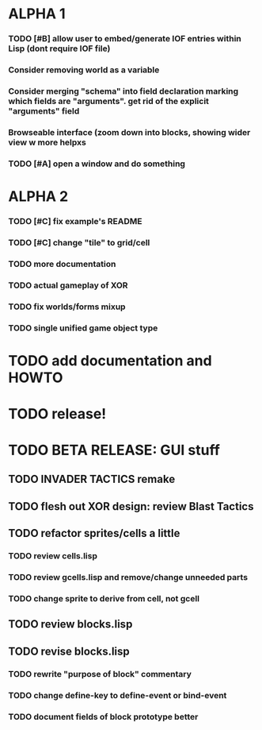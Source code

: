 * ALPHA 1
*** TODO [#B] allow user to embed/generate IOF entries within Lisp (dont require IOF file)
*** Consider removing *world* as a variable
*** Consider merging "schema" into field declaration marking which fields are "arguments". get rid of the explicit "arguments" field
*** Browseable interface (zoom down into blocks, showing wider view w more helpxs
*** TODO [#A] open a window and do something
* ALPHA 2
*** TODO [#C] fix example's README
*** TODO [#C] change "tile" to grid/cell
*** TODO more documentation
*** TODO actual gameplay of XOR
*** TODO fix worlds/forms mixup
*** TODO single unified game object type
* TODO add documentation and HOWTO
* TODO release!
* TODO BETA RELEASE: GUI stuff
** TODO INVADER TACTICS remake
** TODO flesh out XOR design: review Blast Tactics
** TODO refactor sprites/cells a little
*** TODO review cells.lisp
*** TODO review gcells.lisp and remove/change unneeded parts
*** TODO change sprite to derive from cell, not gcell
** TODO review blocks.lisp
** TODO revise blocks.lisp
*** TODO rewrite "purpose of block" commentary
*** TODO change define-key to define-event or bind-event
*** TODO document fields of block prototype better
